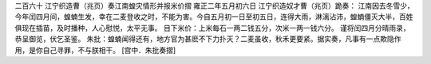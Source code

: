 二百六十 江宁织造曹（兆页）奏江南蝗灾情形并报米价摺
雍正二年五月初六日 
江宁织造奴才曹（兆页）跪奏： 
江南因去冬雪少，今年闰四月间，蝗蝻生发，幸在二麦登收之时，不能为害。今自五月初一日至初五日，连得大雨，淋漓沾沛，蝗蝻僵灭大半，百姓俱现在插苗，及时播种，人心慰悦，太平无事。 
目下米价：上米每石一两二钱五分，次米一两一钱六分。 
谨将闰四月分晴雨录，恭呈御览，伏乞圣鉴。 
朱批：蝗蝻闻得还有，地方官为甚麽不下力扑灭？二麦虽收，秋禾更要紧。据实奏，凡事有一点欺隐作用，是你自己寻罪，不与朕相干。 
[宫中．朱批奏摺] 